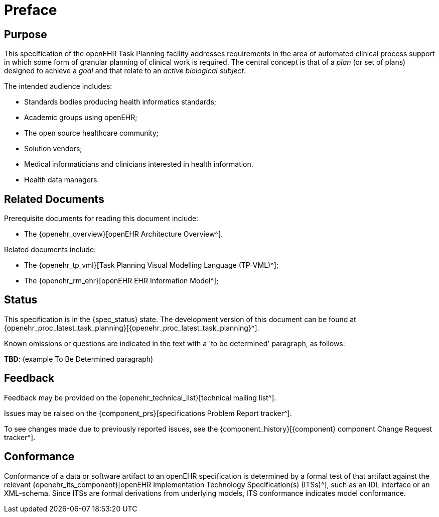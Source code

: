 = Preface

== Purpose

This specification of the openEHR Task Planning facility addresses requirements in the area of automated clinical process support in which some form of granular planning of clinical work is required. The central concept is that of a _plan_ (or set of plans) designed to achieve a _goal_ and that relate to an _active biological subject_.

The intended audience includes:

* Standards bodies producing health informatics standards;
* Academic groups using openEHR;
* The open source healthcare community;
* Solution vendors;
* Medical informaticians and clinicians interested in health information.
* Health data managers.

== Related Documents

Prerequisite documents for reading this document include:

* The {openehr_overview}[openEHR Architecture Overview^].

Related documents include:

* The {openehr_tp_vml}[Task Planning Visual Modelling Language (TP-VML)^];
* The {openehr_rm_ehr}[openEHR EHR Information Model^];

== Status

This specification is in the {spec_status} state. The development version of this document can be found at {openehr_proc_latest_task_planning}[{openehr_proc_latest_task_planning}^].

Known omissions or questions are indicated in the text with a 'to be determined' paragraph, as follows:
[.tbd]
*TBD*: (example To Be Determined paragraph)

== Feedback

Feedback may be provided on the {openehr_technical_list}[technical mailing list^].

Issues may be raised on the {component_prs}[specifications Problem Report tracker^].

To see changes made due to previously reported issues, see the {component_history}[{component} component Change Request tracker^].

== Conformance

Conformance of a data or software artifact to an openEHR specification is determined by a formal test of that artifact against the relevant {openehr_its_component}[openEHR Implementation Technology Specification(s) (ITSs)^], such as an IDL interface or an XML-schema. Since ITSs are formal derivations from underlying models, ITS conformance indicates model conformance.


